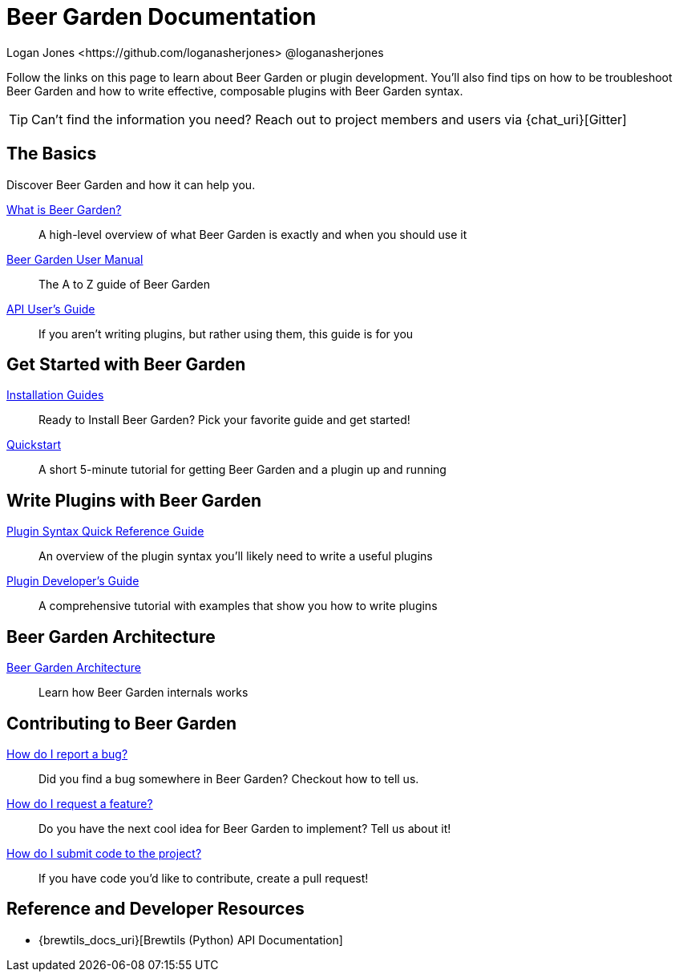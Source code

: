 = Beer Garden Documentation
Logan Jones <https://github.com/loganasherjones> @loganasherjones
:idprefix:
:page-layout: docs

Follow the links on this page to learn about Beer Garden or plugin development. You'll also find tips on how to be troubleshoot Beer Garden and how to write effective, composable plugins with Beer Garden syntax.

TIP: Can't find the information you need? Reach out to project members and users via {chat_uri}[Gitter]

== The Basics

Discover Beer Garden and how it can help you.

link:what-is-beergarden/[What is Beer Garden?]::
  A high-level overview of what Beer Garden is exactly and when you should use it

link:user-manual[Beer Garden User Manual]::
  The A to Z guide of Beer Garden

link:api-users-guide/[API User's Guide]::
    If you aren't writing plugins, but rather using them, this guide is for you

== Get Started with Beer Garden

link:installation-guides/[Installation Guides]::
  Ready to Install Beer Garden? Pick your favorite guide and get started!

link:quickstart/[Quickstart]::
  A short 5-minute tutorial for getting Beer Garden and a plugin up and running

== Write Plugins with Beer Garden

link:plugin-syntax-quick-reference/[Plugin Syntax Quick Reference Guide]::
  An overview of the plugin syntax you'll likely need to write a useful plugins

link:plugin-developer-guide/[Plugin Developer's Guide]::
  A comprehensive tutorial with examples that show you how to write plugins

== Beer Garden Architecture

link:architecture/[Beer Garden Architecture]::
  Learn how Beer Garden internals works

== Contributing to Beer Garden

link:contributing/#submitting-an-issue[How do I report a bug?]::
  Did you find a bug somewhere in Beer Garden? Checkout how to tell us.

link:contributing/#submitting-an-issue[How do I request a feature?]::
  Do you have the next cool idea for Beer Garden to implement? Tell us about it!

link:contributing/#submitting-a-pull-request[How do I submit code to the project?]::
  If you have code you'd like to contribute, create a pull request!

== Reference and Developer Resources

* {brewtils_docs_uri}[Brewtils (Python) API Documentation]
